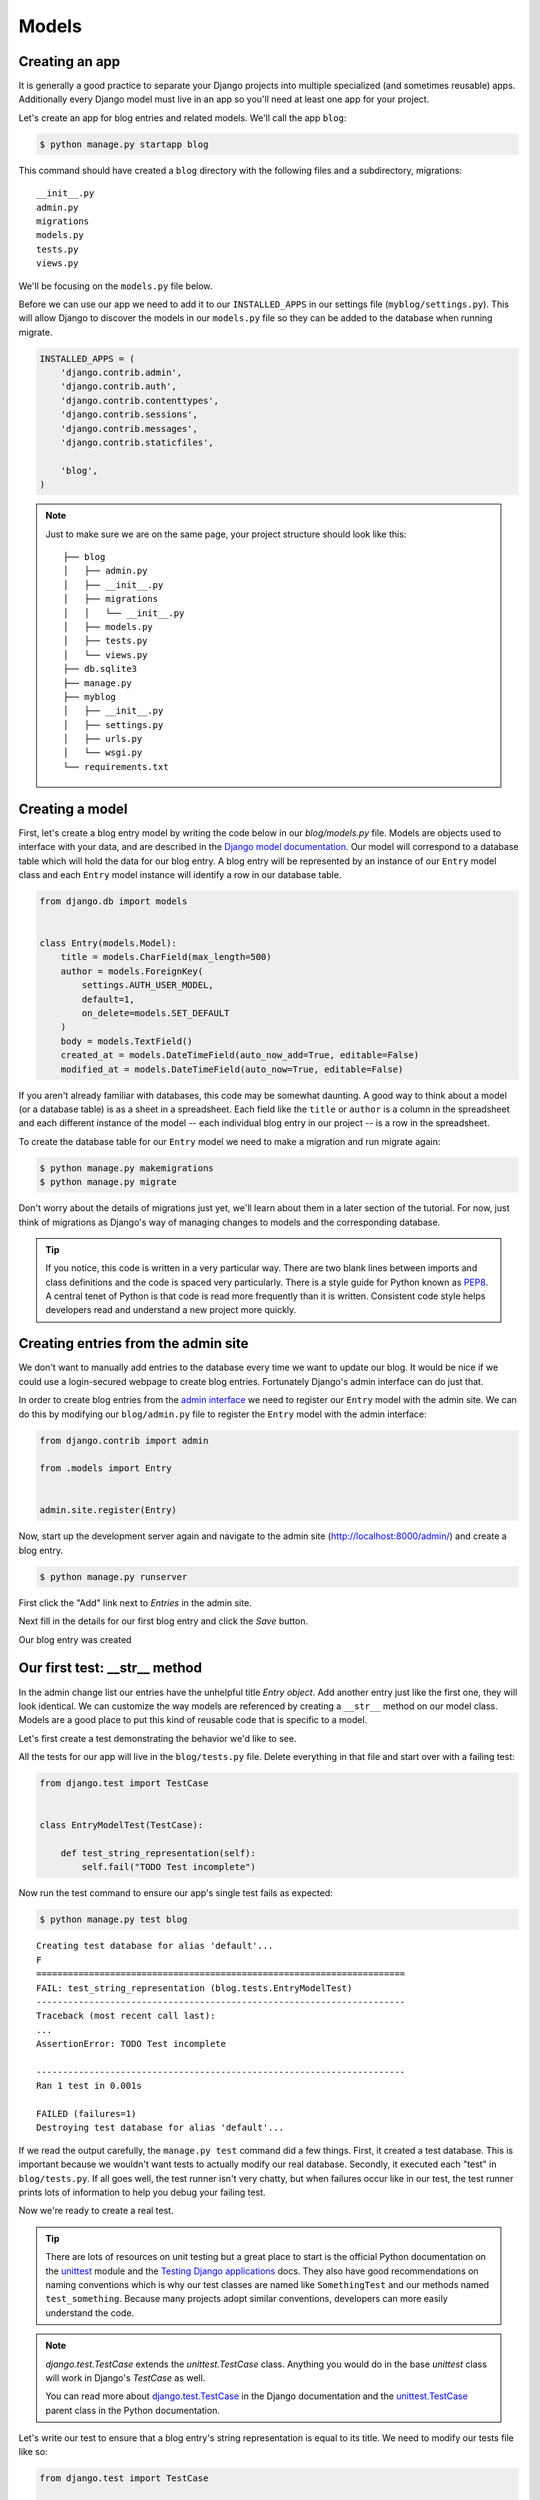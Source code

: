 Models
======


Creating an app
---------------

It is generally a good practice to separate your Django projects into multiple specialized (and sometimes reusable) apps. Additionally every Django model must live in an app so you'll need at least one app for your project.

Let's create an app for blog entries and related models.  We'll call the app ``blog``:

.. code-block:: bash

    $ python manage.py startapp blog

This command should have created a ``blog`` directory with the following files and a subdirectory, migrations::

    __init__.py
    admin.py
    migrations
    models.py
    tests.py
    views.py

We'll be focusing on the ``models.py`` file below.

Before we can use our app we need to add it to our ``INSTALLED_APPS`` in our settings file (``myblog/settings.py``).  This will allow Django to discover the models in our ``models.py`` file so they can be added to the database when running migrate.

.. code-block:: python

    INSTALLED_APPS = (
        'django.contrib.admin',
        'django.contrib.auth',
        'django.contrib.contenttypes',
        'django.contrib.sessions',
        'django.contrib.messages',
        'django.contrib.staticfiles',

        'blog',
    )

.. NOTE::
    Just to make sure we are on the same page, your project structure should
    look like this:

    ::

        ├── blog
        │   ├── admin.py
        │   ├── __init__.py
        │   ├── migrations
        │   │   └── __init__.py
        │   ├── models.py
        │   ├── tests.py
        │   └── views.py
        ├── db.sqlite3
        ├── manage.py
        ├── myblog
        │   ├── __init__.py
        │   ├── settings.py
        │   ├── urls.py
        │   └── wsgi.py
        └── requirements.txt


Creating a model
----------------

First, let's create a blog entry model by writing the code below in our
`blog/models.py` file. Models are objects used to interface with your
data, and are described in the `Django model documentation`_. Our model
will correspond to a database table which will hold the data for our
blog entry. A blog entry will be represented by an instance of our
``Entry`` model class and each ``Entry`` model instance will identify a
row in our database table.

.. _Django model documentation: https://docs.djangoproject.com/en/1.7/topics/db/models/

.. code-block:: python

    from django.db import models


    class Entry(models.Model):
        title = models.CharField(max_length=500)
        author = models.ForeignKey(
            settings.AUTH_USER_MODEL,
            default=1,
            on_delete=models.SET_DEFAULT
        )
        body = models.TextField()
        created_at = models.DateTimeField(auto_now_add=True, editable=False)
        modified_at = models.DateTimeField(auto_now=True, editable=False)

If you aren't already familiar with databases, this code may be somewhat daunting. A good way to think about a model (or a database table) is as a sheet in a spreadsheet. Each field like the ``title`` or ``author`` is a column in the spreadsheet and each different instance of the model -- each individual blog entry in our project -- is a row in the spreadsheet.

To create the database table for our ``Entry`` model we need to make a migration and run migrate again:

.. code-block:: bash

    $ python manage.py makemigrations
    $ python manage.py migrate

Don't worry about the details of migrations just yet, we'll learn about them in a later section of the tutorial. For now, just think of migrations as Django's way of managing changes to models and the corresponding database.

.. TIP::
    If you notice, this code is written in a very particular way. There are
    two blank lines between imports and class definitions and the code is
    spaced very particularly. There is a style guide for Python known as
    `PEP8`_. A central tenet of Python is that code is read more frequently
    than it is written. Consistent code style helps developers read and
    understand a new project more quickly.

    .. _PEP8: http://legacy.python.org/dev/peps/pep-0008/


Creating entries from the admin site
------------------------------------

We don't want to manually add entries to the database every time we want to update our blog.  It would be nice if we could use a login-secured webpage to create blog entries.  Fortunately Django's admin interface can do just that.

In order to create blog entries from the `admin interface`_ we need to register our ``Entry`` model with the admin site.  We can do this by modifying our ``blog/admin.py`` file to register the ``Entry`` model with the admin interface:

.. _admin interface: https://docs.djangoproject.com/en/1.7/ref/contrib/admin/

.. code-block:: python

    from django.contrib import admin

    from .models import Entry


    admin.site.register(Entry)

Now, start up the development server again and navigate to the admin site (http://localhost:8000/admin/) and create a blog entry.

.. code-block:: bash

    $ python manage.py runserver

First click the "Add" link next to *Entries* in the admin site.

.. image:: _static/02-01_add_entry.png

Next fill in the details for our first blog entry and click the *Save* button.

.. image:: _static/02-02_create_entry.png

Our blog entry was created

.. image:: _static/02-03_entry_added.png


Our first test: __str__ method
----------------------------------

In the admin change list our entries have the unhelpful title
*Entry object*. Add another entry just like the first one, they will
look identical. We can customize the way models are referenced by
creating a ``__str__`` method on our model class. Models are a good
place to put this kind of reusable code that is specific to a model.

Let's first create a test demonstrating the behavior we'd like to see.

All the tests for our app will live in the ``blog/tests.py`` file. Delete everything in that file and start over with a failing test:

.. code-block:: python

    from django.test import TestCase


    class EntryModelTest(TestCase):

        def test_string_representation(self):
            self.fail("TODO Test incomplete")

Now run the test command to ensure our app's single test fails as expected:

.. code-block:: bash

    $ python manage.py test blog

::

    Creating test database for alias 'default'...
    F
    ======================================================================
    FAIL: test_string_representation (blog.tests.EntryModelTest)
    ----------------------------------------------------------------------
    Traceback (most recent call last):
    ...
    AssertionError: TODO Test incomplete

    ----------------------------------------------------------------------
    Ran 1 test in 0.001s

    FAILED (failures=1)
    Destroying test database for alias 'default'...

If we read the output carefully, the ``manage.py test`` command did a few things. First, it created a test database. This is important because we wouldn't want tests to actually modify our real database. Secondly, it executed each "test" in ``blog/tests.py``. If all goes well, the test runner isn't very chatty, but when failures occur like in our test, the test runner prints lots of information to help you debug your failing test.

Now we're ready to create a real test.

.. TIP::
    There are lots of resources on unit testing but a great place to start is
    the official Python documentation on the `unittest`_ module and the
    `Testing Django applications`_ docs. They also have good recommendations
    on naming conventions which is why our test classes are named like
    ``SomethingTest`` and our methods named ``test_something``. Because many
    projects adopt similar conventions, developers can more easily understand
    the code.

    .. _unittest: https://docs.python.org/3.9/library/unittest.html
    .. _Testing Django applications: https://docs.djangoproject.com/en/3.1/topics/testing/

.. NOTE::
   `django.test.TestCase` extends the `unittest.TestCase` class.
   Anything you would do in the base `unittest` class will work in
   Django's `TestCase` as well.

   You can read more about `django.test.TestCase`_ in the Django documentation and the `unittest.TestCase`_ parent class in the Python documentation.

   .. _django.test.TestCase: https://docs.djangoproject.com/en/3.1/topics/testing/tools/#testcase
   .. _unittest.TestCase: https://docs.python.org/3.9/library/unittest.html#unittest.TestCase

Let's write our test to ensure that a blog entry's string representation is equal to its title.  We need to modify our tests file like so:

.. code-block:: python

    from django.test import TestCase

    from .models import Entry


    class EntryModelTest(TestCase):

        def test_string_representation(self):
            entry = Entry(title="My entry title")
            self.assertEqual(str(entry), entry.title)

Now let's run our tests again:

.. code-block:: bash

    $ python manage.py test blog

::

    Creating test database for alias 'default'...
    F
    ======================================================================
    FAIL: test_string_representation (blog.tests.EntryModelTest)
    ----------------------------------------------------------------------
    Traceback (most recent call last):
    ...
    AssertionError: 'Entry object' != 'My entry title'
    - Entry object
    + My entry title


    ----------------------------------------------------------------------
    Ran 1 test in 0.002s

    FAILED (failures=1)
    Destroying test database for alias 'default'...

Our test fails again, but this time it fails because we haven't customized our ``__str__`` method yet so the string representation for our model is still the default *Entry object*.

Let's add a ``__str__`` method to our model that returns the entry title.  Our ``models.py`` file should look something like this:

.. code-block:: python

    from django.db import models


    class Entry(models.Model):
        title = models.CharField(max_length=500)
        author = models.ForeignKey(
            settings.AUTH_USER_MODEL,
            default=1,
            on_delete=models.SET_DEFAULT
        )
        body = models.TextField()
        created_at = models.DateTimeField(auto_now_add=True, editable=False)
        modified_at = models.DateTimeField(auto_now=True, editable=False)

        def __str__(self):
            return self.title

If you start the development server and take a look at the admin interface (http://localhost:8000/admin/) again, you will see the entry titles in the list of entries.

.. image:: _static/02-04_entry_w_name.png

Now if we run our test again we should see that our single test passes:

.. code-block:: bash

    $ python manage.py test blog

::

    Creating test database for alias 'default'...
    .
    ----------------------------------------------------------------------
    Ran 1 test in 0.000s

    OK
    Destroying test database for alias 'default'...

We've just written our first test and fixed our code to make our test pass.

Test Driven Development (TDD) is all about writing a failing test and then making it pass. If you were to write your code first, then write tests, it's harder to know that the test you wrote really does test what you want it to.

While this may seem like a trivial example, good tests are a way to document the expected behavior of a program. A great test suite is a sign of a mature application since bits and pieces can be changed easily and the tests will ensure that the program still works as intended. The Django framework itself has a massive unit test suite with thousands of tests.


Another Test: Entrys
--------------------

Did you notice that the pluralization of entry is misspelled in the admin interface?  "Entrys" should instead read "Entries".  Let's write a test to verify that when Django correctly pluralizes "entry" to "entries".

.. image:: _static/02-05_entrys_spelling.png

Let's add a test to our ``EntryModelTest`` class:

.. code-block:: python

    def test_verbose_name_plural(self):
        self.assertEqual(str(Entry._meta.verbose_name_plural), "entries")

.. NOTE::

    This test uses the model ``_meta`` class (created based on the ``Meta`` class we will define).  This is an example of an advanced Django feature.  The ``_meta`` class is currently undocumented.

Now let's make our test pass by specifying the verbose name for our model.

Add a ``Meta`` inner class inside our ``Entry`` model, like this:

.. code-block:: python

    class Entry(models.Model):

        # The rest of our model code

        class Meta:
            verbose_name_plural = "entries"

.. HINT::

    See the Django documentation for information on `verbose_name_plural`_ in the Meta class.

.. _verbose_name_plural: https://docs.djangoproject.com/en/3.1/ref/models/options/#verbose-name-plural
